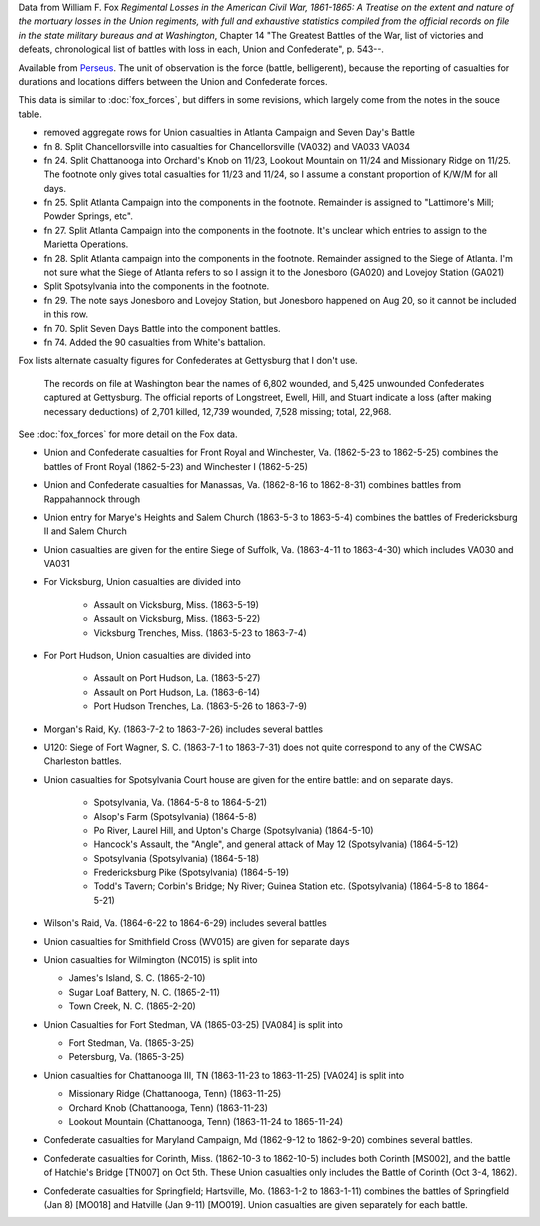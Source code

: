 Data from William F. Fox *Regimental Losses in the American Civil War,
1861-1865: A Treatise on the extent and nature of the mortuary losses in
the Union regiments, with full and exhaustive statistics compiled from
the official records on file in the state military bureaus and at
Washington*, Chapter 14 "The Greatest Battles of the War, list of victories and defeats, chronological list
of battles with loss in each, Union and Confederate", p. 543--.

Available from `Perseus <http://www.perseus.tufts.edu/hopper/text?doc=Perseus%3Atext%3A2001.05.0068>`__.
The unit of observation is the force (battle, belligerent), because the reporting of casualties for durations and locations differs between the Union and Confederate forces.

This data is similar to :doc:`fox_forces`, but differs in some revisions, which largely come from the notes in the souce table.

-  removed aggregate rows for Union casualties in Atlanta Campaign and
   Seven Day's Battle
-  fn 8. Split Chancellorsville into casualties for Chancellorsville
   (VA032) and VA033 VA034
-  fn 24. Split Chattanooga into Orchard's Knob on 11/23, Lookout
   Mountain on 11/24 and Missionary Ridge on 11/25. The footnote only
   gives total casualties for 11/23 and 11/24, so I assume a constant
   proportion of K/W/M for all days.
-  fn 25. Split Atlanta Campaign into the components in the footnote.
   Remainder is assigned to "Lattimore's Mill; Powder Springs, etc".
-  fn 27. Split Atlanta Campaign into the components in the footnote.
   It's unclear which entries to assign to the Marietta Operations.
-  fn 28. Split Atlanta campaign into the components in the footnote.
   Remainder assigned to the Siege of Atlanta. I'm not sure what the
   Siege of Atlanta refers to so I assign it to the Jonesboro (GA020)
   and Lovejoy Station (GA021)
-  Split Spotsylvania into the components in the footnote.
-  fn 29. The note says Jonesboro and Lovejoy Station, but Jonesboro
   happened on Aug 20, so it cannot be included in this row.
-  fn 70. Split Seven Days Battle into the component battles.
-  fn 74. Added the 90 casualties from White's battalion.

Fox lists alternate casualty figures for Confederates at Gettysburg that I don't use.

  The records on file at Washington bear the names of 6,802 wounded, and
  5,425 unwounded Confederates captured at Gettysburg. The official
  reports of Longstreet, Ewell, Hill, and Stuart indicate a loss (after
  making necessary deductions) of 2,701 killed, 12,739 wounded, 7,528
  missing; total, 22,968.

See :doc:`fox_forces` for more detail on the Fox data.

- Union and Confederate casualties for Front Royal and Winchester, Va. (1862-5-23 to 1862-5-25) combines the battles
  of Front Royal (1862-5-23) and Winchester I (1862-5-25)
- Union and Confederate casualties for Manassas, Va. (1862-8-16 to 1862-8-31) combines battles from Rappahannock through
- Union entry for Marye's Heights and Salem Church (1863-5-3 to 1863-5-4) combines the battles of Fredericksburg II and Salem Church
- Union casualties are given for the entire Siege of Suffolk, Va. (1863-4-11 to 1863-4-30) which includes VA030 and VA031
- For Vicksburg, Union casualties are divided into

   - Assault on Vicksburg, Miss. (1863-5-19)
   - Assault on Vicksburg, Miss. (1863-5-22)
   - Vicksburg Trenches, Miss. (1863-5-23 to 1863-7-4)

- For Port Hudson, Union casualties are divided into

   - Assault on Port Hudson, La. (1863-5-27)
   - Assault on Port Hudson, La. (1863-6-14)
   - Port Hudson Trenches, La. (1863-5-26 to 1863-7-9)

- Morgan's Raid, Ky. (1863-7-2 to 1863-7-26) includes several battles
- U120: Siege of Fort Wagner, S. C. (1863-7-1 to 1863-7-31) does not quite correspond to
  any of the CWSAC Charleston battles.
- Union casualties for Spotsylvania Court house are given for the entire battle: and on separate days.

   - Spotsylvania, Va. (1864-5-8 to 1864-5-21)
   - Alsop's Farm (Spotsylvania) (1864-5-8)
   - Po River, Laurel Hill, and Upton's Charge (Spotsylvania) (1864-5-10)
   - Hancock's Assault, the "Angle", and general attack of May 12 (Spotsylvania) (1864-5-12)
   - Spotsylvania (Spotsylvania) (1864-5-18)
   - Fredericksburg Pike (Spotsylvania) (1864-5-19)
   - Todd's Tavern; Corbin's Bridge; Ny River; Guinea Station etc. (Spotsylvania) (1864-5-8 to 1864-5-21)

- Wilson's Raid, Va. (1864-6-22 to 1864-6-29) includes several battles
- Union casualties for Smithfield Cross (WV015) are given for separate days
- Union casualties for Wilmington (NC015) is split into

  - James's Island, S. C. (1865-2-10)
  - Sugar Loaf Battery, N. C. (1865-2-11)
  - Town Creek, N. C. (1865-2-20)

- Union Casualties for Fort Stedman, VA (1865-03-25) [VA084] is split into

  - Fort Stedman, Va. (1865-3-25)
  - Petersburg, Va. (1865-3-25)

- Union casualties for Chattanooga III, TN (1863-11-23 to 1863-11-25) [VA024] is split into

  - Missionary Ridge (Chattanooga, Tenn) (1863-11-25)
  - Orchard Knob (Chattanooga, Tenn) (1863-11-23)
  - Lookout Mountain (Chattanooga, Tenn) (1863-11-24 to 1865-11-24)

- Confederate casualties for Maryland Campaign, Md (1862-9-12 to 1862-9-20) combines several battles.
- Confederate casualties for Corinth, Miss. (1862-10-3 to 1862-10-5) includes both Corinth [MS002], and the battle of Hatchie's Bridge [TN007] on Oct 5th. These
  Union casualties only includes the Battle of Corinth (Oct 3-4, 1862).
- Confederate casualties for Springfield; Hartsville, Mo. (1863-1-2 to 1863-1-11) combines the
  battles of Springfield (Jan 8) [MO018] and Hatville (Jan 9-11) [MO019]. Union casualties are given
  separately for each battle.
